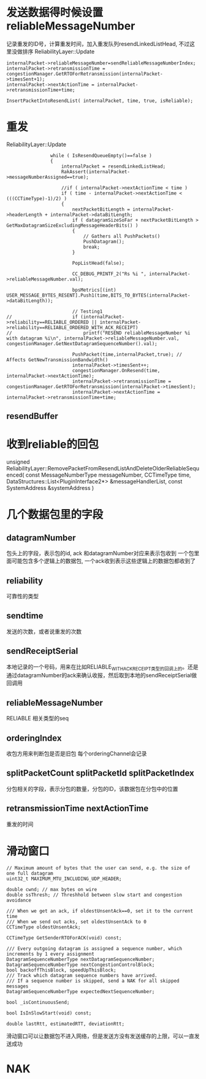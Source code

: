 * 发送数据得时候设置 reliableMessageNumber
  记录重发的ID号，计算重发时间，加入重发队列resendLinkedListHead, 不过这里没做排序
  ReliabilityLayer::Update
#+begin_src 
	internalPacket->reliableMessageNumber=sendReliableMessageNumberIndex;
	internalPacket->retransmissionTime = congestionManager.GetRTOForRetransmission(internalPacket->timesSent+1);
	internalPacket->nextActionTime = internalPacket->retransmissionTime+time;

	InsertPacketIntoResendList( internalPacket, time, true, isReliable);
#+end_src

* 重发
  ReliabilityLayer::Update  
#+begin_src 
				while ( IsResendQueueEmpty()==false )
				{
					internalPacket = resendLinkedListHead;
					RakAssert(internalPacket->messageNumberAssigned==true);

					//if ( internalPacket->nextActionTime < time )
					if ( time - internalPacket->nextActionTime < (((CCTimeType)-1)/2) )
					{
						nextPacketBitLength = internalPacket->headerLength + internalPacket->dataBitLength;
						if ( datagramSizeSoFar + nextPacketBitLength > GetMaxDatagramSizeExcludingMessageHeaderBits() )
						{
							// Gathers all PushPackets()
							PushDatagram();
							break;
						}

						PopListHead(false);

						CC_DEBUG_PRINTF_2("Rs %i ", internalPacket->reliableMessageNumber.val);

						bpsMetrics[(int) USER_MESSAGE_BYTES_RESENT].Push1(time,BITS_TO_BYTES(internalPacket->dataBitLength));

						// Testing1
// 						if (internalPacket->reliability==RELIABLE_ORDERED || internalPacket->reliability==RELIABLE_ORDERED_WITH_ACK_RECEIPT)
// 							printf("RESEND reliableMessageNumber %i with datagram %i\n", internalPacket->reliableMessageNumber.val, congestionManager.GetNextDatagramSequenceNumber().val);

						PushPacket(time,internalPacket,true); // Affects GetNewTransmissionBandwidth()
						internalPacket->timesSent++;
						congestionManager.OnResend(time, internalPacket->nextActionTime);
						internalPacket->retransmissionTime = congestionManager.GetRTOForRetransmission(internalPacket->timesSent);
						internalPacket->nextActionTime = internalPacket->retransmissionTime+time;
#+end_src

** resendBuffer

* 收到reliable的回包
  unsigned ReliabilityLayer::RemovePacketFromResendListAndDeleteOlderReliableSequenced( const MessageNumberType messageNumber, CCTimeType time, DataStructures::List<PluginInterface2*> &messageHandlerList, const SystemAddress &systemAddress )


* 几个数据包里的字段
** datagramNumber
包头上的字段，表示包的id, ack 和datagramNumber对应来表示包收到
一个包里面可能包含多个逻辑上的数据包, 一个ack收到表示这些逻辑上的数据包都收到了
   
** reliability
可靠性的类型

** sendtime   
发送的次数，或者说重发的次数
   
** sendReceiptSerial
本地记录的一个号码，用来在比如RELIABLE_WITH_ACK_RECEIPT类型的回调上的。还是通过datagramNumber的ack来确认收报，然后取到本地的sendReceiptSerial做回调用

** reliableMessageNumber   
RELIABLE 相关类型的seq

** orderingIndex
收包方用来判断包是否是旧包
每个orderingChannel会记录
   
** splitPacketCount splitPacketId splitPacketIndex
分包相关的字段，表示分包的数量，分包的ID，该数据包在分包中的位置
   
** retransmissionTime nextActionTime   
重发的时间


* 滑动窗口
#+begin_src 
	// Maximum amount of bytes that the user can send, e.g. the size of one full datagram
	uint32_t MAXIMUM_MTU_INCLUDING_UDP_HEADER;

	double cwnd; // max bytes on wire
	double ssThresh; // Threshhold between slow start and congestion avoidance

	/// When we get an ack, if oldestUnsentAck==0, set it to the current time
	/// When we send out acks, set oldestUnsentAck to 0
	CCTimeType oldestUnsentAck;

	CCTimeType GetSenderRTOForACK(void) const;

	/// Every outgoing datagram is assigned a sequence number, which increments by 1 every assignment
	DatagramSequenceNumberType nextDatagramSequenceNumber;
	DatagramSequenceNumberType nextCongestionControlBlock;
	bool backoffThisBlock, speedUpThisBlock;
	/// Track which datagram sequence numbers have arrived.
	/// If a sequence number is skipped, send a NAK for all skipped messages
	DatagramSequenceNumberType expectedNextSequenceNumber;

	bool _isContinuousSend;

	bool IsInSlowStart(void) const;

	double lastRtt, estimatedRTT, deviationRtt;
#+end_src
滑动窗口可以让数据包不进入网络，但是发送方没有发送缓存的上限，可以一直发送成功

* NAK  


